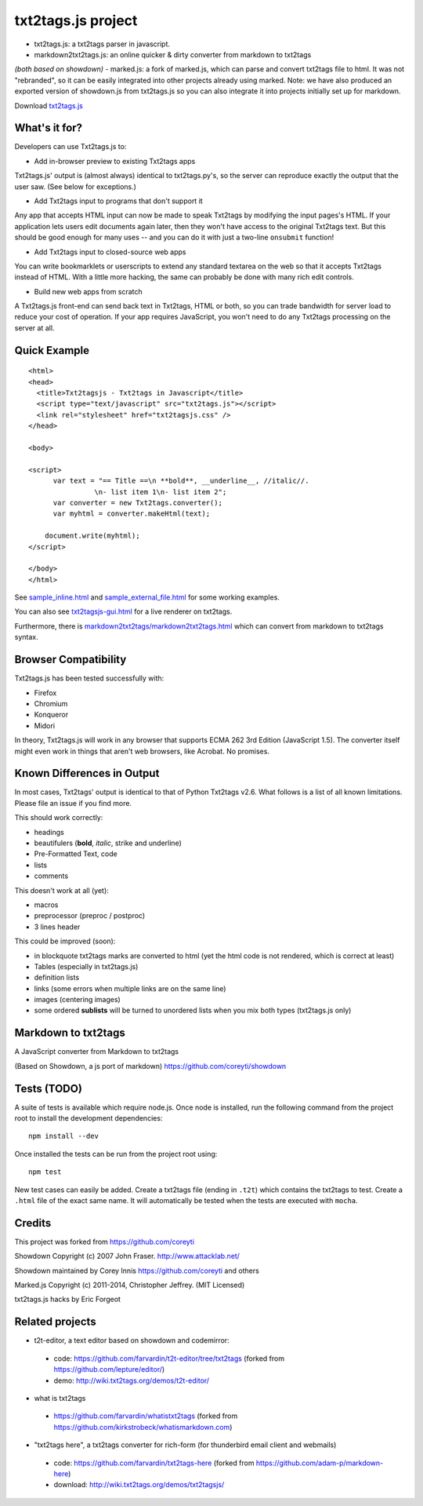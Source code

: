 
*******************
txt2tags.js project
*******************


- txt2tags.js: a txt2tags parser in javascript.
- markdown2txt2tags.js: an online quicker & dirty converter from markdown to txt2tags
*(both based on showdown)*
- marked.js: a fork of marked.js, which can parse and convert txt2tags file to html. 
It was not "rebranded", so it can be easily integrated into other projects already using marked.
Note: we have also produced an exported version of showdown.js from txt2tags.js so you can also 
integrate it into projects initially set up for markdown.

Download `txt2tags.js <http://wiki.txt2tags.org/demos/txt2tagsjs.zip>`_


What's it for?
==============

Developers can use Txt2tags.js to:


- Add in-browser preview to existing Txt2tags apps

Txt2tags.js' output is (almost always) identical to txt2tags.py's, so the server can reproduce exactly the output that the user saw. (See below for exceptions.)


- Add Txt2tags input to programs that don't support it

Any app that accepts HTML input can now be made to speak Txt2tags by modifying the input pages's HTML. If your application lets users edit documents again later, then they won't have access to the original Txt2tags text. But this should be good enough for many uses -- and you can do it with just a two-line ``onsubmit`` function!


- Add Txt2tags input to closed-source web apps

You can write bookmarklets or userscripts to extend any standard textarea on the web so that it accepts Txt2tags instead of HTML. With a little more hacking, the same can probably be done with many rich edit controls.


- Build new web apps from scratch

A Txt2tags.js front-end can send back text in Txt2tags, HTML or both, so you can trade bandwidth for server load to reduce your cost of operation. If your app requires JavaScript, you won't need to do any Txt2tags processing on the server at all. 


Quick Example
=============

::

  <html>
  <head>
    <title>Txt2tagsjs - Txt2tags in Javascript</title>
    <script type="text/javascript" src="txt2tags.js"></script>
    <link rel="stylesheet" href="txt2tagsjs.css" />
  </head>
  
  <body>
  
  <script>
  	var text = "== Title ==\n **bold**, __underline__, //italic//.
                  \n- list item 1\n- list item 2";
  	var converter = new Txt2tags.converter();
  	var myhtml = converter.makeHtml(text);
  	
      document.write(myhtml);
  </script>
  
  </body>
  </html>

See `sample_inline.html <sample_inline.html>`_ and `sample_external_file.html <sample_external_file.html>`_ for some working examples.

You can also see `txt2tagsjs-gui.html <txt2tagsjs-gui.html>`_ for a live renderer on txt2tags.

Furthermore, there is `markdown2txt2tags/markdown2txt2tags.html <markdown2txt2tags/markdown2txt2tags.html>`_ which can convert from markdown to txt2tags syntax.


Browser Compatibility
=====================

Txt2tags.js has been tested successfully with:


- Firefox 
- Chromium
- Konqueror
- Midori

In theory, Txt2tags.js will work in any browser that supports ECMA 262 3rd Edition (JavaScript 1.5). The converter itself might even work in things that aren't web browsers, like Acrobat. No promises.


Known Differences in Output
===========================

In most cases, Txt2tags' output is identical to that of Python Txt2tags v2.6. What follows is a list of all known limitations. Please file an issue if you find more.

This should work correctly:


- headings
- beautifulers (**bold**, *italic*, strike and underline)
- Pre-Formatted Text, code
- lists
- comments

This doesn't work at all (yet):


- macros
- preprocessor (preproc / postproc)
- 3 lines header 

This could be improved (soon):

- in blockquote txt2tags marks are converted to html (yet the html code is not rendered, which is correct at least)
- Tables (especially in txt2tags.js)
- definition lists
- links (some errors when multiple links are on the same line)
- images (centering images)
- some ordered **sublists** will be turned to unordered lists when you mix both types (txt2tags.js only)


Markdown to txt2tags
====================

A JavaScript converter from Markdown to txt2tags

(Based on Showdown, a js port of markdown) https://github.com/coreyti/showdown


Tests (TODO)
============

A suite of tests is available which require node.js. Once node is installed, run the following command from the project root to install the development dependencies:

::

  npm install --dev

Once installed the tests can be run from the project root using:

::

  npm test

New test cases can easily be added. Create a txt2tags file (ending in ``.t2t``) which contains the txt2tags to test. Create a ``.html`` file of the exact same name. It will automatically be tested when the tests are executed with ``mocha``.


Credits
=======

This project was forked from https://github.com/coreyti

Showdown Copyright (c) 2007 John Fraser. http://www.attacklab.net/

Showdown maintained by Corey Innis https://github.com/coreyti and others

Marked.js Copyright (c) 2011-2014, Christopher Jeffrey. (MIT Licensed)

txt2tags.js hacks by Eric Forgeot


Related projects
================


- t2t-editor, a text editor based on showdown and codemirror: 

 - code: https://github.com/farvardin/t2t-editor/tree/txt2tags (forked from https://github.com/lepture/editor/)
 - demo: http://wiki.txt2tags.org/demos/t2t-editor/

- what is txt2tags 

 - https://github.com/farvardin/whatistxt2tags (forked from https://github.com/kirkstrobeck/whatismarkdown.com)

- "txt2tags here", a txt2tags converter for rich-form (for thunderbird email client and webmails)

 - code: https://github.com/farvardin/txt2tags-here (forked from https://github.com/adam-p/markdown-here)
 - download: http://wiki.txt2tags.org/demos/txt2tagsjs/


.. rst code generated by txt2tags 2.6.804 (http://txt2tags.org)
.. cmdline: txt2tags README.t2t
